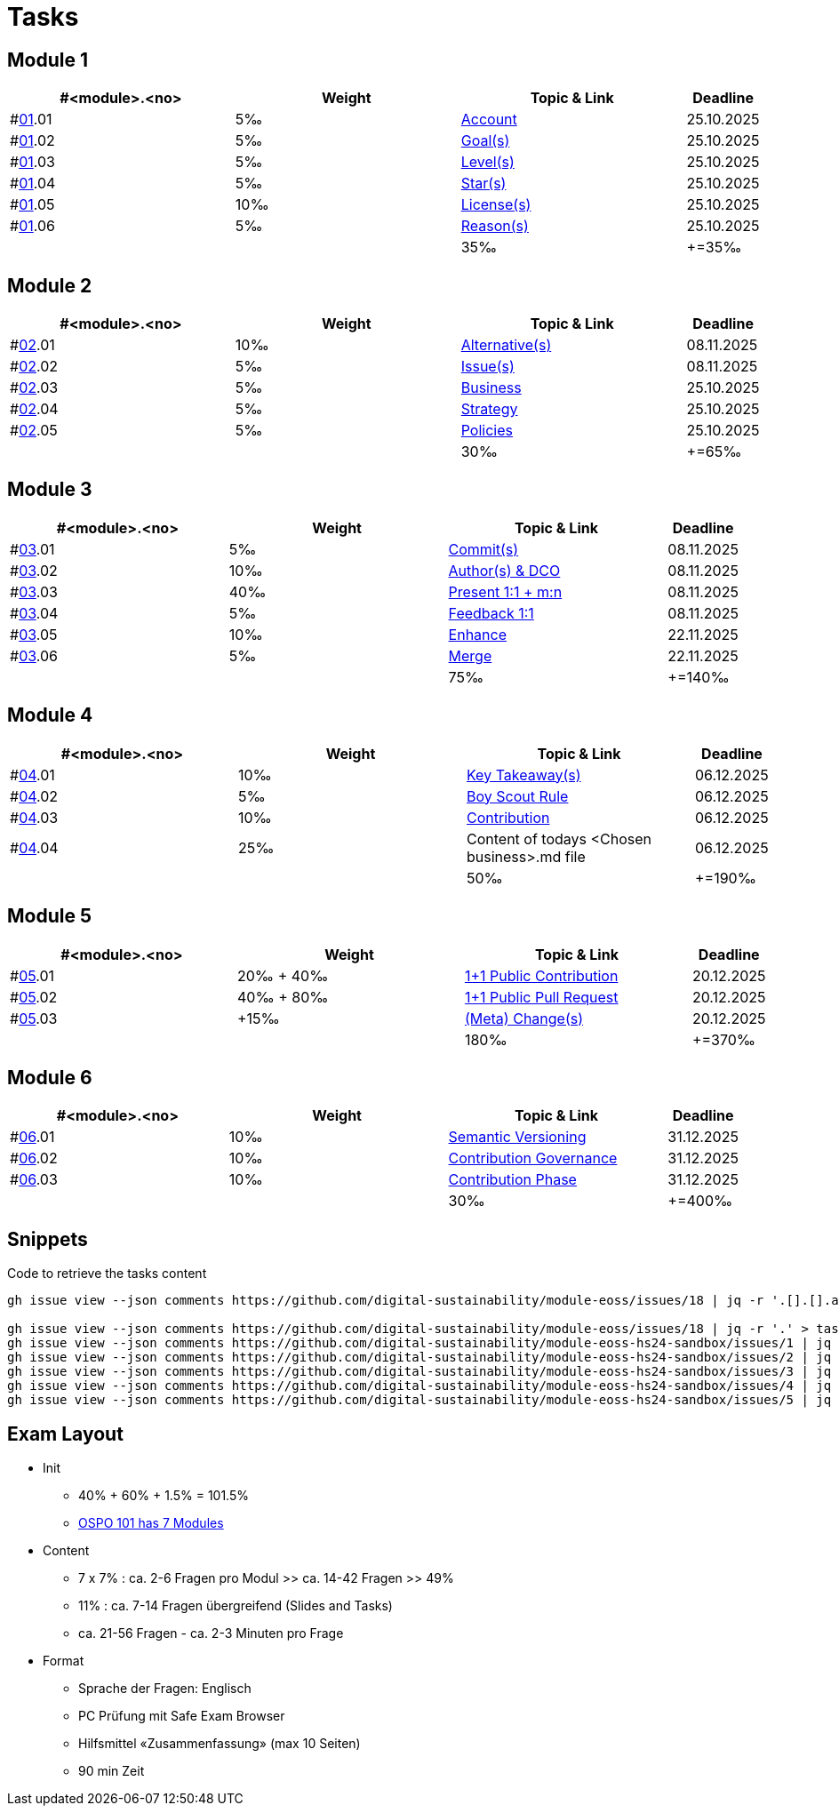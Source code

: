 = Tasks

== Module 1

[width="100%",cols="30%,30%,30%,10%",options="header",]
|===
|#<module>.<no>
|Weight 
|Topic & Link
|Deadline

|#link:content/01/[01].01
|5‰ 
|link:content/01/task/01.md[Account]
|25.10.2025

|#link:content/01/[01].02
|5‰ 
|link:content/01/task/02.md[Goal(s)]
|25.10.2025

|#link:content/01/[01].03
|5‰ 
|link:content/01/task/03.md[Level(s)]
|25.10.2025

|#link:content/01/[01].04
|5‰ 
|link:content/01/task/04.md[Star(s)]
|25.10.2025

|#link:content/01/[01].05
|10‰ 
|link:content/01/task/05.md[License(s)]
|25.10.2025

|#link:content/01/[01].06
|5‰ 
|link:content/01/task/06.md[Reason(s)]
|25.10.2025

|
|
|35‰
|+=35‰
|===

== Module 2

[width="100%",cols="30%,30%,30%,10%",options="header",]
|===
|#<module>.<no>
|Weight 
|Topic & Link
|Deadline

|#link:content/02/[02].01
|10‰ 
|link:content/02/task/01.md[Alternative(s)]
|08.11.2025

|#link:content/02/[02].02
|5‰ 
|link:content/02/task/02.md[Issue(s)]
|08.11.2025

|#link:content/02/[02].03
|5‰ 
|link:content/02/task/03.md[Business]
|25.10.2025

|#link:content/02/[02].04
|5‰ 
|link:content/02/task/04.md[Strategy]
|25.10.2025

|#link:content/02/[02].05
|5‰ 
|link:content/02/task/05.md[Policies]
|25.10.2025

|
|
|30‰
|+=65‰
|===

== Module 3

[width="100%",cols="30%,30%,30%,10%",options="header",]
|===
|#<module>.<no>
|Weight 
|Topic & Link
|Deadline

|#link:content/03/[03].01
|5‰ 
|link:content/03/task/01.md[Commit(s)]
|08.11.2025

|#link:content/03/[03].02
|10‰ 
|link:content/03/task/02.md[Author(s) & DCO]
|08.11.2025

|#link:content/03/[03].03
|40‰ 
|link:content/03/task/03.md[Present 1:1 + m:n]
|08.11.2025

|#link:content/03/[03].04
|5‰
|link:content/03/task/04.md[Feedback 1:1]
|08.11.2025

|#link:content/03/[03].05
|10‰ 
|link:content/03/task/05.md[Enhance]
|22.11.2025

|#link:content/03/[03].06
|5‰ 
|link:content/03/task/06.md[Merge]
|22.11.2025

|
|
|75‰
|+=140‰
|===

== Module 4

[width="100%",cols="30%,30%,30%,10%",options="header",]
|===
|#<module>.<no>
|Weight 
|Topic & Link
|Deadline

|#link:content/04/[04].01
|10‰ 
|link:content/04/task/01.md[Key Takeaway(s)]
|06.12.2025

|#link:content/04/[04].02
|5‰ 
|link:content/04/task/02.md[Boy Scout Rule]
|06.12.2025

|#link:content/04/[04].03
|10‰ 
|link:content/04/task/03.md[Contribution]
|06.12.2025

|#link:content/04/[04].04
|25‰ 
|Content of todays <Chosen business>.md file
|06.12.2025

|
|
|50‰
|+=190‰
|===

== Module 5

[width="100%",cols="30%,30%,30%,10%",options="header",]
|===
|#<module>.<no>
|Weight 
|Topic & Link
|Deadline

|#link:content/05/[05].01
|20‰ + 40‰ 
|link:content/05/task/01.md[1+1 Public Contribution]
|20.12.2025

|#link:content/05/[05].02
|40‰ + 80‰
|link:content/05/task/02.md[1+1 Public Pull Request]
|20.12.2025

|#link:content/05/[05].03
|+15‰ 
|link:content/05/task/03.md[(Meta) Change(s)]
|20.12.2025

|
|
|180‰
|+=370‰
|===

== Module 6

[width="100%",cols="30%,30%,30%,10%",options="header",]
|===
|#<module>.<no>
|Weight 
|Topic & Link
|Deadline

|#link:content/06/[06].01
|10‰ 
|link:content/06/task/01.md[Semantic Versioning]
|31.12.2025

|#link:content/06/[06].02
|10‰ 
|link:content/06/task/02.md[Contribution Governance]
|31.12.2025

|#link:content/06/[06].03
|10‰ 
|link:content/06/task/03.md[Contribution Phase]
|31.12.2025

|
|
|30‰
|+=400‰
|===

== Snippets

.Code to retrieve the tasks content
[source,bash]
----
gh issue view --json comments https://github.com/digital-sustainability/module-eoss/issues/18 | jq -r '.[].[].author.login' | sort --ignore-case -u

gh issue view --json comments https://github.com/digital-sustainability/module-eoss/issues/18 | jq -r '.' > tasks/content/01_01.txt
gh issue view --json comments https://github.com/digital-sustainability/module-eoss-hs24-sandbox/issues/1 | jq -r '.' > tasks/content/01_02.txt
gh issue view --json comments https://github.com/digital-sustainability/module-eoss-hs24-sandbox/issues/2 | jq -r '.' > tasks/content/01_03.txt
gh issue view --json comments https://github.com/digital-sustainability/module-eoss-hs24-sandbox/issues/3 | jq -r '.' > tasks/content/01_04.txt
gh issue view --json comments https://github.com/digital-sustainability/module-eoss-hs24-sandbox/issues/4 | jq -r '.' > tasks/content/01_05.txt
gh issue view --json comments https://github.com/digital-sustainability/module-eoss-hs24-sandbox/issues/5 | jq -r '.' > tasks/content/01_06.txt
----

== Exam Layout
 - Init
   * 40% + 60% + 1.5% = 101.5% 
   * link:https://digital-sustainability.github.io/module-eoss-ospo101/#course-outline[OSPO 101 has 7 Modules]
 - Content
   * 7 x 7% : ca. 2-6 Fragen pro Modul >> ca. 14-42 Fragen >> 49%
   * 11% : ca. 7-14 Fragen übergreifend (Slides and Tasks)
   * ca. 21-56 Fragen - ca. 2-3 Minuten pro Frage
 - Format
   * Sprache der Fragen: Englisch
   * PC Prüfung mit Safe Exam Browser
   * Hilfsmittel «Zusammenfassung» (max 10 Seiten)
   * 90 min Zeit
